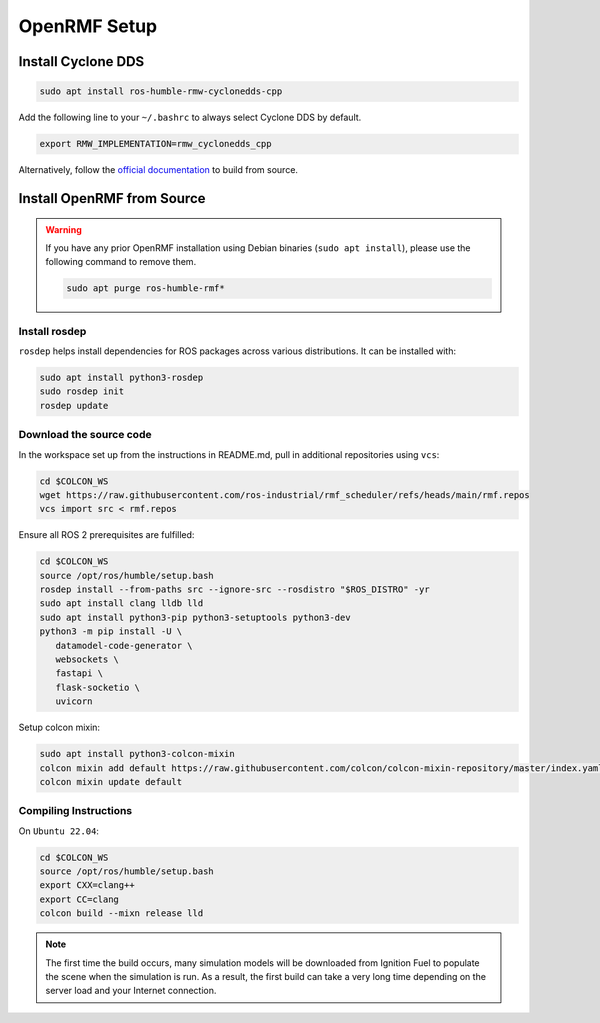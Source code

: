 OpenRMF Setup
=============

Install Cyclone DDS
-------------------

.. code-block:: bash

   sudo apt install ros-humble-rmw-cyclonedds-cpp

Add the following line to your ``~/.bashrc`` to always select Cyclone DDS by default.

.. code-block:: bash

   export RMW_IMPLEMENTATION=rmw_cyclonedds_cpp

Alternatively, follow the `official documentation`__ to build from source.

__ https://docs.ros.org/en/humble/Installation/DDS-Implementations/Working-with-Eclipse-CycloneDDS.html


Install OpenRMF from Source
---------------------------

.. warning::

   If you have any prior OpenRMF installation using Debian binaries (``sudo apt install``),
   please use the following command to remove them.

   .. code-block:: bash

      sudo apt purge ros-humble-rmf*

Install rosdep
``````````````

``rosdep`` helps install dependencies for ROS packages across various distributions.
It can be installed with:

.. code-block:: bash

   sudo apt install python3-rosdep
   sudo rosdep init
   rosdep update

Download the source code
````````````````````````

In the workspace set up from the instructions in README.md, pull in additional repositories using ``vcs``:

.. code-block:: bash

   cd $COLCON_WS
   wget https://raw.githubusercontent.com/ros-industrial/rmf_scheduler/refs/heads/main/rmf.repos
   vcs import src < rmf.repos

Ensure all ROS 2 prerequisites are fulfilled:

.. code-block:: bash

   cd $COLCON_WS
   source /opt/ros/humble/setup.bash
   rosdep install --from-paths src --ignore-src --rosdistro "$ROS_DISTRO" -yr
   sudo apt install clang lldb lld
   sudo apt install python3-pip python3-setuptools python3-dev
   python3 -m pip install -U \
      datamodel-code-generator \
      websockets \
      fastapi \
      flask-socketio \
      uvicorn

Setup colcon mixin:

.. code-block:: bash

   sudo apt install python3-colcon-mixin
   colcon mixin add default https://raw.githubusercontent.com/colcon/colcon-mixin-repository/master/index.yaml
   colcon mixin update default


Compiling Instructions
``````````````````````

On ``Ubuntu 22.04``:

.. code-block:: bash

   cd $COLCON_WS
   source /opt/ros/humble/setup.bash
   export CXX=clang++
   export CC=clang
   colcon build --mixn release lld

.. note::

   The first time the build occurs, many simulation models will be downloaded from Ignition Fuel to populate the scene when the simulation is run.
   As a result, the first build can take a very long time depending on the server load and your Internet connection.


